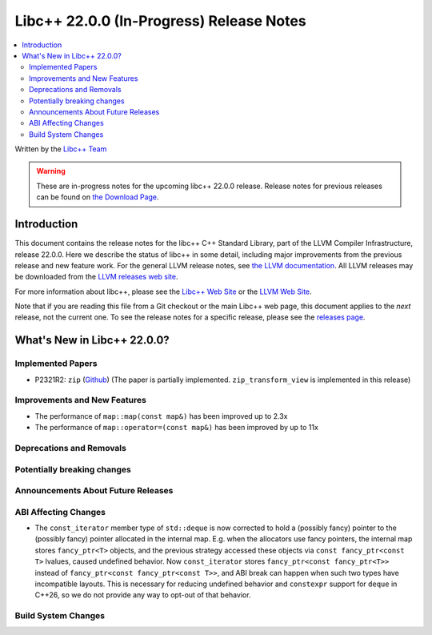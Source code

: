 ===========================================
Libc++ 22.0.0 (In-Progress) Release Notes
===========================================

.. contents::
   :local:
   :depth: 2

Written by the `Libc++ Team <https://libcxx.llvm.org>`_

.. warning::

   These are in-progress notes for the upcoming libc++ 22.0.0 release.
   Release notes for previous releases can be found on
   `the Download Page <https://releases.llvm.org/download.html>`_.

Introduction
============

This document contains the release notes for the libc++ C++ Standard Library,
part of the LLVM Compiler Infrastructure, release 22.0.0. Here we describe the
status of libc++ in some detail, including major improvements from the previous
release and new feature work. For the general LLVM release notes, see `the LLVM
documentation <https://llvm.org/docs/ReleaseNotes.html>`_. All LLVM releases may
be downloaded from the `LLVM releases web site <https://llvm.org/releases/>`_.

For more information about libc++, please see the `Libc++ Web Site
<https://libcxx.llvm.org>`_ or the `LLVM Web Site <https://llvm.org>`_.

Note that if you are reading this file from a Git checkout or the
main Libc++ web page, this document applies to the *next* release, not
the current one. To see the release notes for a specific release, please
see the `releases page <https://llvm.org/releases/>`_.

What's New in Libc++ 22.0.0?
==============================

Implemented Papers
------------------

- P2321R2: ``zip`` (`Github <https://github.com/llvm/llvm-project/issues/105169>`__) (The paper is partially implemented. ``zip_transform_view`` is implemented in this release)

Improvements and New Features
-----------------------------

- The performance of ``map::map(const map&)`` has been improved up to 2.3x
- The performance of ``map::operator=(const map&)`` has been improved by up to 11x

Deprecations and Removals
-------------------------

Potentially breaking changes
----------------------------

Announcements About Future Releases
-----------------------------------

ABI Affecting Changes
---------------------

- The ``const_iterator`` member type of ``std::deque`` is now corrected to hold a (possibly fancy) pointer to the
  (possibly fancy) pointer allocated in the internal map. E.g. when the allocators use fancy pointers, the internal map
  stores ``fancy_ptr<T>`` objects, and the previous strategy accessed these objects via ``const fancy_ptr<const T>``
  lvalues, caused undefined behavior. Now ``const_iterator`` stores
  ``fancy_ptr<const fancy_ptr<T>>`` instead of ``fancy_ptr<const fancy_ptr<const T>>``, and ABI break can happen when
  such two types have incompatible layouts. This is necessary for reducing undefined behavior and ``constexpr`` support
  for ``deque`` in C++26, so we do not provide any way to opt-out of that behavior.

Build System Changes
--------------------
